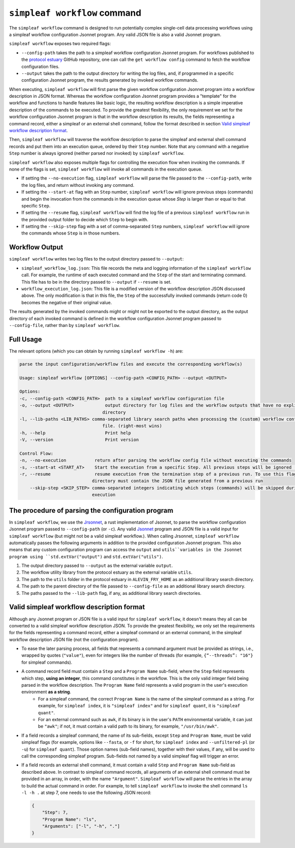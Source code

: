 ``simpleaf workflow`` command
=============================

The ``simpleaf workflow`` command is designed to run potentially complex single-cell data processing workflows using a simpleaf workflow configuration Jsonnet program.
Any valid JSON file is also a valid Jsonnet program.

``simpleaf workflow`` exposes two required flags: 

* ``--config-path`` takes the path to a simpleaf workflow configuration Jsonnet program. For workflows published to the `protocol estuary <hhttps://github.com/COMBINE-lab/protocol-estuary>`_ GitHub repository, one can call the ``get workflow config`` command to fetch the workflow configuration files. 
* ``--output`` takes the path to the output directory for writing the log files, and, if programmed in a specific configuration Jsonnet program, the results generated by invoked workflow commands.

When executing, ``simpleaf workflow`` will first parse the given workflow configuration Jsonnet program into a workflow description in JSON format. Whereas the workflow configuration Jsonnet program provides a "template" for the workflow and functions to handle features like basic logic, the resulting workflow description is a simple imperative description of the commands to be executed. To provide the greatest flexibility, the only requirement we set for the workflow configuration Jsonnet program is that in the workflow description its results, the fields representing a command record, either a simpleaf or an external shell command, follow the format described in section `Valid simpleaf workflow description format`_. 

Then, ``simpleaf workflow`` will traverse the workflow description to parse the simpleaf and external shell command records and put them into an execution queue, ordered by their ``Step`` number. Note that any command with a negative ``Step`` number is always ignored (neither parsed nor invoked) by ``simpleaf workflow``.

``simpleaf workflow`` also exposes multiple flags for controlling the execution flow when invoking the commands. If none of the flags is set, ``simpleaf workflow`` will invoke all commands in the execution queue. 

* If setting the ``--no-execution`` flag, ``simpleaf workflow`` will parse the file passed to the ``--config-path``, write the log files, and return without invoking any command.
* If setting the ``--start-at`` flag with an ``Step`` number, ``simpleaf workflow`` will ignore previous steps (commands) and begin the invocation from the commands in the execution queue whose `Step` is larger than or equal to that specific ``Step``.
* If setting the ``--resume`` flag, ``simpleaf workflow`` will find the log file of a previous ``simpleaf workflow`` run in the provided output folder to decide which ``Step`` to begin with.
* If setting the ``--skip-step`` flag with a set of comma-separated ``Step`` numbers, ``simpleaf workflow`` will ignore the commands whose ``Step`` is in those numbers. 

Workflow Output
^^^^^^^^^^^^^^^

``simpleaf workflow`` writes two log files to the output directory passed to ``--output``:

* ``simpleaf_workflow_log.json``: This file records the meta and logging information of the ``simpleaf workflow`` call. For example, the runtime of each executed command and the ``Step`` of the start and terminating command. This file has to be in the directory passed to ``--output`` if ``--resume`` is set.
* ``workflow_execution_log.json``: This file is a modified version of the workflow description JSON discussed above. The only modification is that in this file, the ``Step`` of the successfully invoked commands (return code 0) becomes the negative of their original value.  

The results generated by the invoked commands might or might not be exported to the output directory, as the output directory of each invoked command is defined in the workflow configuration Jsonnet program passed to ``--config-file``, rather than by ``simpleaf workflow``.

Full Usage
^^^^^^^^^^

The relevant options (which you can obtain by running ``simpleaf workflow -h``) are:

.. code-block:: console

    parse the input configuration/workflow files and execute the corresponding workflow(s)

    Usage: simpleaf workflow [OPTIONS] --config-path <CONFIG_PATH> --output <OUTPUT>

    Options:
    -c, --config-path <CONFIG_PATH>  path to a simpleaf workflow configuration file
    -o, --output <OUTPUT>            output directory for log files and the workflow outputs that have no explicit output
                                    directory
    -l, --lib-paths <LIB_PATHS> comma-separated library search paths when processing the (custom) workflow configuration
                                    file. (right-most wins)
    -h, --help                       Print help
    -V, --version                    Print version

    Control Flow:
    -n, --no-execution           return after parsing the workflow config file without executing the commands
    -s, --start-at <START_AT>    Start the execution from a specific Step. All previous steps will be ignored [default: 1]
    -r, --resume                 resume execution from the termination step of a previous run. To use this flag, the output
                                directory must contain the JSON file generated from a previous run
        --skip-step <SKIP_STEP> comma-separated integers indicating which steps (commands) will be skipped during the
                                execution


The procedure of parsing the configuration program
^^^^^^^^^^^^^^^^^^^^^^^^^^^^^^^^^^^^^^^^^^^^^^^^^^^

In ``simpleaf workflow``, we use the `Jrsonnet <https://github.com/CertainLach/jrsonnet>`_, a rust implementation of Jsonnet, to parse the workflow configuration Jsonnet program passed to ``--config-path`` (or ``-c``). Any valid `Jsonnet <https://jsonnet.org/>`_  program and JSON file is a valid input for ``simpleaf workflow`` (but might not be a valid simpleaf workflow.). When calling Jrsonnet, ``simpleaf workflow`` automatically passes the following arguments in addition to the provided configuration Jsonnet program. This also means that any custom configuration program can access the ``output`` and ``utils``variables in the Jsonnet program using ``std.extVar("output")`` and ``std.extVar("utils")``.

1) The output directory passed to ``--output`` as the external variable ``output``.
2) The workflow utility library from the protocol estuary as the external variable ``utils``.
3) The path to the ``utils`` folder in the protocol estuary in ``ALEVIN_FRY_HOME`` as an additional library search directory.
4) The path to the parent directory of the file passed to ``--config-file`` as an additional library search directory.
5) The paths passed to the ``--lib-path`` flag, if any, as additional library search directories.

Valid simpleaf workflow description format
^^^^^^^^^^^^^^^^^^^^^^^^^^^^^^^^^^^^^^^^^^

Although any Jsonnet program or JSON file is a valid input for ``simpleaf workflow``, it doesn't means they all can be converted to a valid simpleaf workflow description JSON. To provide the greatest flexibility, we only set the requirements for the fields representing a command record, either a simpleaf command or an external command, in the simpleaf workflow description JSON file (not the configuration program). 

* To ease the later parsing process, all fields that represents a  command argument must be provided as strings, i.e., wrapped by quotes (``"value"``), even for integers like the number of threads (for example, ``{“--threads”: "16"}`` for simpleaf commands).
* A command record field must contain a ``Step`` and a ``Program Name`` sub-field, where the ``Step`` field represents which step, **using an integer**, this command constitutes in the workflow. This is the only valid integer field being parsed in the workflow description. The ``Program Name`` field represents a valid program in the user's execution environment **as a string**. 
    * For a simpleaf command, the correct ``Program Name`` is the name of the simpleaf command as a string. For example, for ``simpleaf index``, it is ``"simpleaf index"`` and for ``simpleaf quant``, it is ``"simpleaf quant"``.
    * For an external command such as ``awk``, if its binary is in the user's ``PATH`` environmental variable, it can just be ``"awk"``; if not, it must contain a valid path to its binary, for example, ``"/usr/bin/awk"``.
* If a field records a simpleaf command, the name of its sub-fields, except ``Step`` and ``Program Name``, must be valid simpleaf flags (for example, options like ``--fasta``, or ``-f`` for short, for ``simpleaf index`` and ``--unfiltered-pl`` (or ``-u``) for ``simpleaf quant``). Those option names (sub-field names), together with their values, if any, will be used to call the corresponding simpleaf program. Sub-fields not named by a valid simpleaf flag will trigger an error.
* If a field records an external shell command, it must contain a valid ``Step`` and ``Program Name`` sub-field as described above. In contrast to simpleaf command records, all arguments of an external shell command must be provided in an array, in order, with the name ``"Argument"``. ``Simpleaf workflow`` will parse the entries in the array to build the actual command in order. For example, to tell ``simpleaf workflow`` to invoke the shell command  ``ls -l -h .`` at step 7, one needs to use the following JSON record:

  .. code-block:: console

    {
        "Step": 7,
        "Program Name": "ls",
        "Arguments": ["-l", "-h", "."]
    }

